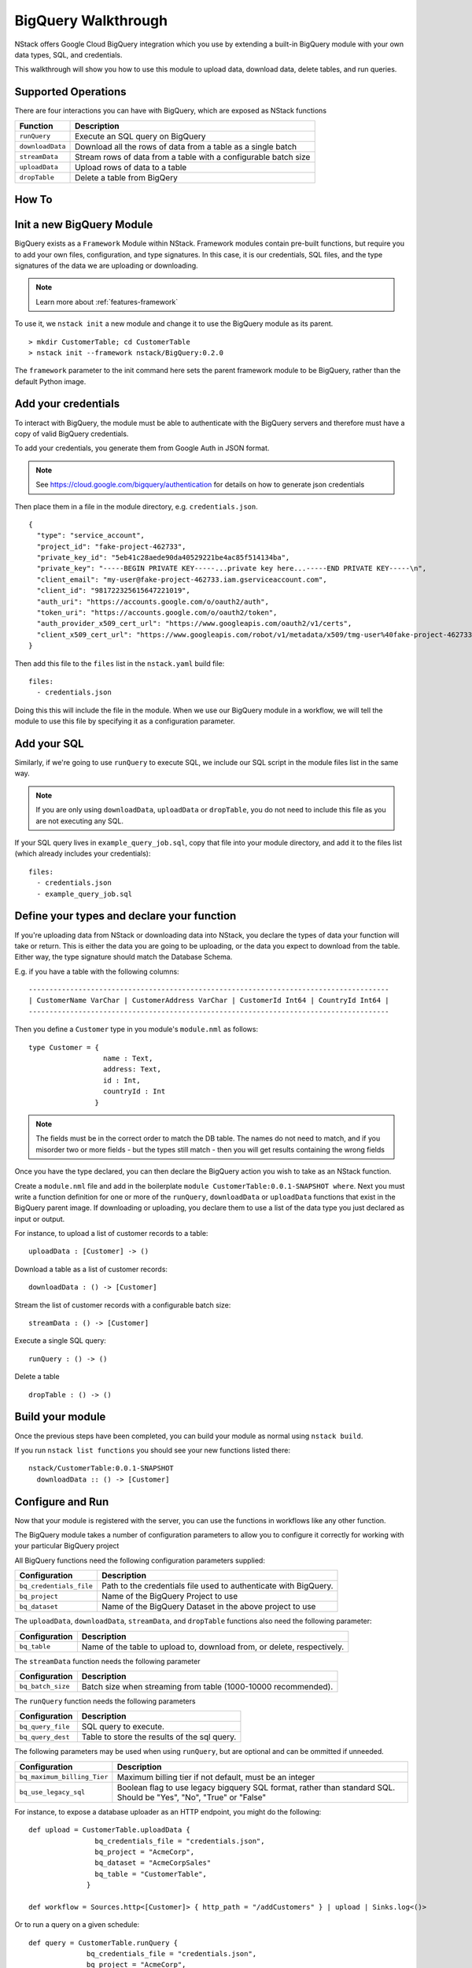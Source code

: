 .. _bigquery_walkthrough:


BigQuery Walkthrough
====================

NStack offers Google Cloud BigQuery integration
which you use by extending a built-in BigQuery module
with your own data types, SQL, and credentials.

This walkthrough will show you how to use this module to upload data,
download data,
delete tables,
and run queries.

Supported Operations
--------------------

There are four interactions you can have with BigQuery,
which are exposed as NStack functions

================  ===========   
Function          Description     
================  ===========
``runQuery``      Execute an SQL query on BigQuery 
``downloadData``  Download all the rows of data from a table as a single batch
``streamData``    Stream rows of data from a table with a configurable batch size
``uploadData``    Upload rows of data to a table
``dropTable``     Delete a table from BigQery
================  ===========

How To
------

Init a new BigQuery Module
--------------------------

BigQuery exists as a ``Framework`` Module within NStack.
Framework modules contain pre-built functions,
but require you to add your own files,
configuration,
and type signatures. 
In this case, it is our credentials,
SQL files,
and the type signatures of the data we are uploading or downloading.

.. note:: Learn more about :ref:`features-framework`

To use it, we ``nstack init`` a new module
and change it to use the BigQuery module as its parent.

::

  > mkdir CustomerTable; cd CustomerTable
  > nstack init --framework nstack/BigQuery:0.2.0

The ``framework`` parameter to the init command here 
sets the parent framework module to be BigQuery,
rather than the default Python image.

Add your credentials
--------------------

To interact with BigQuery,
the module must be able to authenticate with the BigQuery servers
and therefore must have a copy of valid BigQuery credentials.

To add your credentials, you generate them from Google Auth in JSON format.

.. note:: 

  See https://cloud.google.com/bigquery/authentication 
  for details on how to generate json credentials 

Then place them in a file in the module directory, e.g. ``credentials.json``.

::

  {
    "type": "service_account",
    "project_id": "fake-project-462733",
    "private_key_id": "5eb41c28aede90da40529221be4ac85f514134ba",
    "private_key": "-----BEGIN PRIVATE KEY-----...private key here...-----END PRIVATE KEY-----\n",
    "client_email": "my-user@fake-project-462733.iam.gserviceaccount.com",
    "client_id": "981722325615647221019",
    "auth_uri": "https://accounts.google.com/o/oauth2/auth",
    "token_uri": "https://accounts.google.com/o/oauth2/token",
    "auth_provider_x509_cert_url": "https://www.googleapis.com/oauth2/v1/certs",
    "client_x509_cert_url": "https://www.googleapis.com/robot/v1/metadata/x509/tmg-user%40fake-project-462733.iam.gserviceaccount.com"
  }

Then add this file to the ``files`` list in the ``nstack.yaml`` build file:

::

  files: 
    - credentials.json

Doing this this will include the file in the module.
When we use our BigQuery module in a workflow, we will tell the module to use this file by specifying it as a configuration parameter.

Add your SQL
------------

Similarly, if we're going to use ``runQuery`` to execute SQL,
we include our SQL script in the module files list in the same way. 

.. note:: 

   If you are only using ``downloadData``, ``uploadData`` or ``dropTable``, you do not need to include this file as you are not executing any SQL.

If your SQL query lives in ``example_query_job.sql``, copy that file into your module directory,
and add it to the files list (which already includes your credentials):

::

  files:
    - credentials.json
    - example_query_job.sql

Define your types and declare your function
-------------------------------------------

If you're uploading data from NStack or downloading data into NStack, 
you declare the types of data your function will take or return.
This is either the data you are going to be uploading,
or the data you expect to download from the table.
Either way, the type signature should match the Database Schema.

E.g. if you have a table with the following columns:

::

  ---------------------------------------------------------------------------------------
  | CustomerName VarChar | CustomerAddress VarChar | CustomerId Int64 | CountryId Int64 |
  ---------------------------------------------------------------------------------------

Then you define a ``Customer`` type in you module's ``module.nml`` as follows:

::

  type Customer = {
                    name : Text,
                    address: Text,
                    id : Int,
                    countryId : Int
                  }

.. Note::

  The fields must be in the correct order to match the DB table. 
  The names do not need to match,
  and if you misorder two or more fields -
  but the types still match -
  then you will get results containing the wrong fields

Once you have the type declared,
you can then declare the BigQuery action you wish to take
as an NStack function.

Create a ``module.nml`` file and add in the boilerplate ``module CustomerTable:0.0.1-SNAPSHOT where``.
Next you must write a function definition for one or more of the 
``runQuery``, ``downloadData`` or ``uploadData`` functions that exist in the BigQuery parent image.
If downloading or uploading,
you declare them to use a list of the data type you just declared
as input or output.

For instance, to upload a list of customer records to a table:

::

  uploadData : [Customer] -> ()

Download a table as a list of customer records:

::

  downloadData : () -> [Customer]


Stream the list of customer records with a configurable batch size:

::

  streamData : () -> [Customer]


Execute a single SQL query:

::

  runQuery : () -> ()

Delete a table

::

  dropTable : () -> ()

Build your module
-----------------

Once the previous steps have been completed, 
you can build your module as normal using ``nstack build``.

If you run ``nstack list functions`` 
you should see your new functions listed there:

::

  nstack/CustomerTable:0.0.1-SNAPSHOT
    downloadData :: () -> [Customer]

Configure and Run
-----------------

Now that your module is registered with the server, 
you can use the functions in workflows like any other function.

The BigQuery module takes a number of configuration parameters
to allow you to configure it correctly 
for working with your particular BigQuery project

All BigQuery functions need the following configuration parameters supplied:

======================= ===========   
Configuration           Description     
======================= ===========
``bq_credentials_file`` Path to the credentials file used to authenticate with BigQuery. 
``bq_project``          Name of the BigQuery Project to use
``bq_dataset``          Name of the BigQuery Dataset in the above project to use
======================= ===========

The ``uploadData``, ``downloadData``, ``streamData``, and ``dropTable`` functions also need the following parameter:

================  ===========   
Configuration     Description     
================  ===========
``bq_table``      Name of the table to upload to, download from, or delete, respectively. 
================  ===========

The ``streamData`` function needs the following parameter

=================  ===========   
Configuration      Description     
=================  ===========
``bq_batch_size``  Batch size when streaming from table (1000-10000 recommended).
=================  ===========


The ``runQuery`` function needs the following parameters

=================  ===========   
Configuration      Description     
=================  ===========
``bq_query_file``  SQL query to execute. 
``bq_query_dest``  Table to store the results of the sql query. 
=================  ===========

The following parameters may be used when using ``runQuery``,
but are optional and can be ommitted if unneeded.

===========================  ===========   
Configuration                Description     
===========================  ===========
``bq_maximum_billing_Tier``  Maximum billing tier if not default, must be an integer
``bq_use_legacy_sql``        Boolean flag to use legacy bigquery SQL format, rather than standard SQL. Should be "Yes", "No", "True" or "False"
===========================  ===========

For instance, to expose a database uploader as an HTTP endpoint, you might do the following:

::

  def upload = CustomerTable.uploadData {
                  bq_credentials_file = "credentials.json",
                  bq_project = "AcmeCorp",
                  bq_dataset = "AcmeCorpSales"
                  bq_table = "CustomerTable",
                }

  def workflow = Sources.http<[Customer]> { http_path = "/addCustomers" } | upload | Sinks.log<()>

Or to run a query on a given schedule:

::

  def query = CustomerTable.runQuery {
                bq_credentials_file = "credentials.json",
                bq_project = "AcmeCorp",
                bq_dataset = "AcmeCorpSales"
                bq_query_file = "SalesQuery.sql",
                bq_query_dst = "SalesAnalysisResults"
              }

  def workflow = Sources.schedule<()> { cron = "* * * * * *" } | query | Sinks.log<()>


Template Configuration
----------------------

The BigQuery module supports using Jinja2 templates 
inside of its configuration parameters
and in the SQL queries it executes.

This allows you to build more flexible functions
that can cover a wider range of behaviors.

.. note::

  For full details on Jinja2 templates, see http://jinja.pocoo.org/docs/2.9/templates/

The syntax you will use most is the standard expression template, 
which uses double curly braces:

::

  prefix_{{ some.template.expression }}_suffix

Here the expression in curly braces will be evalated and replaced with its result.

The Jinja2 templates are evaluated in a sandbox for security reasons,
so you do not have access to the full python standard library.

However, date and time functionality is exposed from the ``datetime`` package
and can be accessed through the 
``date``, ``time``, ``datetime`` and ``timedelta`` variables.

E.g. to specify a target table for a query based on todays date, you can use

::

  runQuery { bq_query_dest = "MyTablePrefix_{{ date.today().strftime('%Y%m%d') }}" }

On the 6th of July 2017, this would write to a table called ``MyTablePrefix_20170706``.

These value are evaluated every time the function processes a message,
so if you keep the workflow running 
and send events to the function over multiple days
you will write to a different table each time.

.. note::

  For Python datetime formatting help, see: https://docs.python.org/2/library/datetime.html

In the SQL query itself, you have access to the same date and time functionality, 
including calculing offsets via timedelta.

E.g. to query last weeks table:

::

	SELECT * FROM MyTablePrefix_{{ (date.today() - timedelta(days=7)).strftime('%Y%m%d') }} LIMIT 1000

In the SQL, you can also refer to the function configuration parameters 
(as defined in your workflow DSL)
under a ``config`` object.

E.g. to access a parameter named ``source_table``, you can write:

::

	SELECT * FROM MyTablePrefix_{{ config.source_table }} LIMIT 1000

and then specify it in the DSL:

::

  runQuery { source_table = "SomeTable" }

.. note::

  You can add as many config parameters to a function as you like, even if they're not normally used by the function
